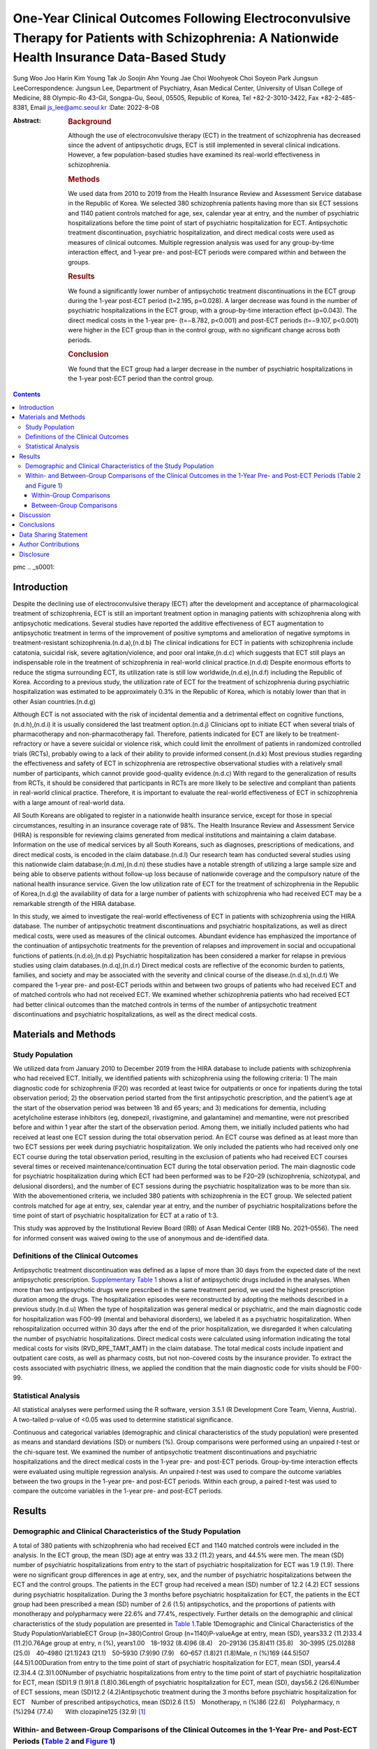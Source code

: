 ==============================================================================================================================================
One-Year Clinical Outcomes Following Electroconvulsive Therapy for Patients with Schizophrenia: A Nationwide Health Insurance Data-Based Study
==============================================================================================================================================

Sung Woo Joo
Harin Kim
Young Tak Jo
Soojin Ahn
Young Jae Choi
Woohyeok Choi
Soyeon Park
Jungsun LeeCorrespondence: Jungsun Lee, Department of Psychiatry, Asan
Medical Center, University of Ulsan College of Medicine, 88 Olympic-Ro
43-Gil, Songpa-Gu, Seoul, 05505, Republic of Korea, Tel +82-2-3010-3422,
Fax +82-2-485-8381, Email js_lee@amc.seoul.kr
:Date: 2022-8-08

:Abstract:
   .. rubric:: Background
      :name: s2001

   Although the use of electroconvulsive therapy (ECT) in the treatment
   of schizophrenia has decreased since the advent of antipsychotic
   drugs, ECT is still implemented in several clinical indications.
   However, a few population-based studies have examined its real-world
   effectiveness in schizophrenia.

   .. rubric:: Methods
      :name: s2002

   We used data from 2010 to 2019 from the Health Insurance Review and
   Assessment Service database in the Republic of Korea. We selected 380
   schizophrenia patients having more than six ECT sessions and 1140
   patient controls matched for age, sex, calendar year at entry, and
   the number of psychiatric hospitalizations before the time point of
   start of psychiatric hospitalization for ECT. Antipsychotic treatment
   discontinuation, psychiatric hospitalization, and direct medical
   costs were used as measures of clinical outcomes. Multiple regression
   analysis was used for any group-by-time interaction effect, and
   1-year pre- and post-ECT periods were compared within and between the
   groups.

   .. rubric:: Results
      :name: s2003

   We found a significantly lower number of antipsychotic treatment
   discontinuations in the ECT group during the 1-year post-ECT period
   (t=2.195, p=0.028). A larger decrease was found in the number of
   psychiatric hospitalizations in the ECT group, with a group-by-time
   interaction effect (p=0.043). The direct medical costs in the 1-year
   pre- (t=−8.782, p<0.001) and post-ECT periods (t=−9.107, p<0.001)
   were higher in the ECT group than in the control group, with no
   significant change across both periods.

   .. rubric:: Conclusion
      :name: s2004

   We found that the ECT group had a larger decrease in the number of
   psychiatric hospitalizations in the 1-year post-ECT period than the
   control group.


.. contents::
   :depth: 3
..

pmc
.. _s0001:

Introduction
============

Despite the declining use of electroconvulsive therapy (ECT) after the
development and acceptance of pharmacological treatment of
schizophrenia, ECT is still an important treatment option in managing
patients with schizophrenia along with antipsychotic medications.
Several studies have reported the additive effectiveness of ECT
augmentation to antipsychotic treatment in terms of the improvement of
positive symptoms and amelioration of negative symptoms in
treatment-resistant schizophrenia.(n.d.a),(n.d.b) The clinical
indications for ECT in patients with schizophrenia include catatonia,
suicidal risk, severe agitation/violence, and poor oral intake,(n.d.c)
which suggests that ECT still plays an indispensable role in the
treatment of schizophrenia in real-world clinical practice.(n.d.d)
Despite enormous efforts to reduce the stigma surrounding ECT, its
utilization rate is still low worldwide,(n.d.e),(n.d.f) including the
Republic of Korea. According to a previous study, the utilization rate
of ECT for the treatment of schizophrenia during psychiatric
hospitalization was estimated to be approximately 0.3% in the Republic
of Korea, which is notably lower than that in other Asian
countries.(n.d.g)

Although ECT is not associated with the risk of incidental dementia and
a detrimental effect on cognitive functions,(n.d.h),(n.d.i) it is
usually considered the last treatment option.(n.d.j) Clinicians opt to
initiate ECT when several trials of pharmacotherapy and
non-pharmacotherapy fail. Therefore, patients indicated for ECT are
likely to be treatment-refractory or have a severe suicidal or violence
risk, which could limit the enrollment of patients in randomized
controlled trials (RCTs), probably owing to a lack of their ability to
provide informed consent.(n.d.k) Most previous studies regarding the
effectiveness and safety of ECT in schizophrenia are retrospective
observational studies with a relatively small number of participants,
which cannot provide good-quality evidence.(n.d.c) With regard to the
generalization of results from RCTs, it should be considered that
participants in RCTs are more likely to be selective and compliant than
patients in real-world clinical practice. Therefore, it is important to
evaluate the real-world effectiveness of ECT in schizophrenia with a
large amount of real-world data.

All South Koreans are obligated to register in a nationwide health
insurance service, except for those in special circumstances, resulting
in an insurance coverage rate of 98%. The Health Insurance Review and
Assessment Service (HIRA) is responsible for reviewing claims generated
from medical institutions and maintaining a claim database. Information
on the use of medical services by all South Koreans, such as diagnoses,
prescriptions of medications, and direct medical costs, is encoded in
the claim database.(n.d.l) Our research team has conducted several
studies using this nationwide claim database;(n.d.m),(n.d.n) these
studies have a notable strength of utilizing a large sample size and
being able to observe patients without follow-up loss because of
nationwide coverage and the compulsory nature of the national health
insurance service. Given the low utilization rate of ECT for the
treatment of schizophrenia in the Republic of Korea,(n.d.g) the
availability of data for a large number of patients with schizophrenia
who had received ECT may be a remarkable strength of the HIRA database.

In this study, we aimed to investigate the real-world effectiveness of
ECT in patients with schizophrenia using the HIRA database. The number
of antipsychotic treatment discontinuations and psychiatric
hospitalizations, as well as direct medical costs, were used as measures
of the clinical outcomes. Abundant evidence has emphasized the
importance of the continuation of antipsychotic treatments for the
prevention of relapses and improvement in social and occupational
functions of patients.(n.d.o),(n.d.p) Psychiatric hospitalization has
been considered a marker for relapse in previous studies using claim
databases.(n.d.q),(n.d.r) Direct medical costs are reflective of the
economic burden to patients, families, and society and may be associated
with the severity and clinical course of the disease.(n.d.s),(n.d.t) We
compared the 1-year pre- and post-ECT periods within and between two
groups of patients who had received ECT and of matched controls who had
not received ECT. We examined whether schizophrenia patients who had
received ECT had better clinical outcomes than the matched controls in
terms of the number of antipsychotic treatment discontinuations and
psychiatric hospitalizations, as well as the direct medical costs.

.. _s0002:

Materials and Methods
=====================

.. _s0002-s2001:

Study Population
----------------

We utilized data from January 2010 to December 2019 from the HIRA
database to include patients with schizophrenia who had received ECT.
Initially, we identified patients with schizophrenia using the following
criteria: 1) The main diagnostic code for schizophrenia (F20) was
recorded at least twice for outpatients or once for inpatients during
the total observation period; 2) the observation period started from the
first antipsychotic prescription, and the patient’s age at the start of
the observation period was between 18 and 65 years; and 3) medications
for dementia, including acetylcholine esterase inhibitors (eg,
donepezil, rivastigmine, and galantamine) and memantine, were not
prescribed before and within 1 year after the start of the observation
period. Among them, we initially included patients who had received at
least one ECT session during the total observation period. An ECT course
was defined as at least more than two ECT sessions per week during
psychiatric hospitalization. We only included the patients who had
received only one ECT course during the total observation period,
resulting in the exclusion of patients who had received ECT courses
several times or received maintenance/continuation ECT during the total
observation period. The main diagnostic code for psychiatric
hospitalization during which ECT had been performed was to be F20–29
(schizophrenia, schizotypal, and delusional disorders), and the number
of ECT sessions during the psychiatric hospitalization was to be more
than six. With the abovementioned criteria, we included 380 patients
with schizophrenia in the ECT group. We selected patient controls
matched for age at entry, sex, calendar year at entry, and the number of
psychiatric hospitalizations before the time point of start of
psychiatric hospitalization for ECT at a ratio of 1:3.

This study was approved by the Institutional Review Board (IRB) of Asan
Medical Center (IRB No. 2021–0556). The need for informed consent was
waived owing to the use of anonymous and de-identified data.

.. _s0002-s2002:

Definitions of the Clinical Outcomes
------------------------------------

Antipsychotic treatment discontinuation was defined as a lapse of more
than 30 days from the expected date of the next antipsychotic
prescription. `Supplementary Table
1 <https://www.dovepress.com/get_supplementary_file.php?f=373222.docx>`__
shows a list of antipsychotic drugs included in the analyses. When more
than two antipsychotic drugs were prescribed in the same treatment
period, we used the highest prescription duration among the drugs. The
hospitalization episodes were reconstructed by adopting the methods
described in a previous study.(n.d.u) When the type of hospitalization
was general medical or psychiatric, and the main diagnostic code for
hospitalization was F00–99 (mental and behavioral disorders), we labeled
it as a psychiatric hospitalization. When rehospitalization occurred
within 30 days after the end of the prior hospitalization, we
disregarded it when calculating the number of psychiatric
hospitalizations. Direct medical costs were calculated using information
indicating the total medical costs for visits (RVD_RPE_TAMT_AMT) in the
claim database. The total medical costs include inpatient and outpatient
care costs, as well as pharmacy costs, but not non-covered costs by the
insurance provider. To extract the costs associated with psychiatric
illness, we applied the condition that the main diagnostic code for
visits should be F00-99.

.. _s0002-s2003:

Statistical Analysis
--------------------

All statistical analyses were performed using the R software, version
3.5.1 (R Development Core Team, Vienna, Austria). A two-tailed p-value
of <0.05 was used to determine statistical significance.

Continuous and categorical variables (demographic and clinical
characteristics of the study population) were presented as means and
standard deviations (SD) or numbers (%). Group comparisons were
performed using an unpaired *t*-test or the chi-square test. We examined
the number of antipsychotic treatment discontinuations and psychiatric
hospitalizations and the direct medical costs in the 1-year pre- and
post-ECT periods. Group-by-time interaction effects were evaluated using
multiple regression analysis. An unpaired *t*-test was used to compare
the outcome variables between the two groups in the 1-year pre- and
post-ECT periods. Within each group, a paired *t*-test was used to
compare the outcome variables in the 1-year pre- and post-ECT periods.

.. _s0003:

Results
=======

.. _s0003-s2001:

Demographic and Clinical Characteristics of the Study Population
----------------------------------------------------------------

A total of 380 patients with schizophrenia who had received ECT and 1140
matched controls were included in the analysis. In the ECT group, the
mean (SD) age at entry was 33.2 (11.2) years, and 44.5% were men. The
mean (SD) number of psychiatric hospitalizations from entry to the start
of psychiatric hospitalization for ECT was 1.9 (1.9). There were no
significant group differences in age at entry, sex, and the number of
psychiatric hospitalizations between the ECT and the control groups. The
patients in the ECT group had received a mean (SD) number of 12.2 (4.2)
ECT sessions during psychiatric hospitalization. During the 3 months
before psychiatric hospitalization for ECT, the patients in the ECT
group had been prescribed a mean (SD) number of 2.6 (1.5)
antipsychotics, and the proportions of patients with monotherapy and
polypharmacy were 22.6% and 77.4%, respectively. Further details on the
demographic and clinical characteristics of the study population are
presented in `Table 1 <#t0001>`__.Table 1Demographic and Clinical
Characteristics of the Study PopulationVariableECT Group (n=380)Control
Group (n=1140)P-valueAge at entry, mean (SD), years33.2 (11.2)33.4
(11.2)0.76Age group at entry, n (%), years1.00 18–1932 (8.4)96
(8.4) 20–29136 (35.8)411 (35.8) 30–3995 (25.0)288 (25.0) 40–4980
(21.1)243 (21.1) 50–5930 (7.9)90 (7.9) 60–657 (1.8)21 (1.8)Male, n
(%)169 (44.5)507 (44.5)1.00Duration from entry to the time point of
start of psychiatric hospitalization for ECT, mean (SD), years4.4
(2.3)4.4 (2.3)1.00Number of psychiatric hospitalizations from entry to
the time point of start of psychiatric hospitalization for ECT, mean
(SD)1.9 (1.9)1.8 (1.8)0.36Length of psychiatric hospitalization for ECT,
mean (SD), days56.2 (26.6)Number of ECT sessions, mean (SD)12.2
(4.2)Antipsychotic treatment during the 3 months before psychiatric
hospitalization for ECT Number of prescribed antipsychotics, mean
(SD)2.6 (1.5) Monotherapy, n (%)86 (22.6) Polypharmacy, n (%)294
(77.4)  With clozapine125 (32.9) [1]_

.. _s0003-s2002:

Within- and Between-Group Comparisons of the Clinical Outcomes in the 1-Year Pre- and Post-ECT Periods (`Table 2 <#t0002>`__ and `Figure 1 <#f0001>`__)
-------------------------------------------------------------------------------------------------------------------------------------------------------

.. _s0003-s2002-s3001:

Within-Group Comparisons
~~~~~~~~~~~~~~~~~~~~~~~~

The number of antipsychotic treatment discontinuations significantly
decreased in the 1-year post-ECT period in both groups (ECT group:
t=−3.628, p<0.001; control group: t=−2.271, p=0.023). The number of
psychiatric hospitalizations in the 1-year post-ECT period also
decreased in the ECT (t=−5.302, p<0.001) and control groups (t=−6.952,
p<0.001). There was no significant change in the direct medical costs in
the 1-year post-ECT period in both groups.Table 2Group Comparisons of
the Clinical Outcomes in the 1-Year Pre- and Post-ECT
PeriodsGroupBetween-Group, t-value (P-value)Within-Group, t-value
(P-value)Group × Time P-valueECTControlECTControlNumber of antipsychotic
treatment discontinuations, mean (SD) Before0.31 (0.61)0.29 (0.61)−0.317
(0.752)−3.628 (<0.001)***−2.271 (0.023)*0.083 After0.17 (0.48)0.25
(0.60)2.195 (0.028)*Number of psychiatric hospitalizations, mean
(SD) Before0.84 (0.79)0.45 (0.64)−9.766 (<0.001)***−5.302
(<0.001)***−6.952 (<0.001)***0.043* After0.58 (0.79)0.30 (0.57)−7.493
(<0.001)***Direct medical costs, KRW, mean (SD) Before8,850,888
(7,799,587)5,340,390 (6,360,241)−8.782 (<0.001)***0.475 (0.635)−1.854
(0.064)0.433 After9,052,569 (8,888,967)5,078,276 (6,785,412)−9.107
(<0.001)**\* [2]_ [3]_ Figure 1Comparisons of (**A**) the number of
antipsychotic treatment discontinuations, (**B**) psychiatric
hospitalizations, and (**C**) the direct medical costs between the ECT
and control groups in the 1-year pre- and post-ECT periods. The Orange
and blue bars indicate mean and standard deviations of the values in the
ECT and control groups, respectively. \* p<0.05, \**\* p<0.001. KRW,
Korean won.

.. _s0003-s2002-s3002:

Between-Group Comparisons
~~~~~~~~~~~~~~~~~~~~~~~~~

While there was no significant difference in the number of antipsychotic
treatment discontinuations in the 1-year pre-ECT period, the ECT group
had a significantly lower number of antipsychotic treatment
discontinuations than the control group in the 1-year post-ECT period
(t=2.195, p=0.028). The group-by-time interaction effect for the number
of antipsychotic treatment discontinuations was not significant
(p=0.083). The ECT group had a significantly increased number of
psychiatric hospitalizations in the 1-year pre- (t=−9.766, p<0.001) and
post-ECT periods (t=−7.493, p<0.001) compared with the control group. A
significantly larger decrease in the number of psychiatric
hospitalizations was found in the ECT group than in the control group,
with a significant group-by-time interaction effect (p=0.043). There was
a consistent pattern of significantly increased direct medical costs in
the ECT group compared with that in the control group in the 1-year pre-
(t=−8.782, p<0.001) and post-ECT periods (t=−9.107, p<0.001).

.. _s0004:

Discussion
==========

In this study, we used the HIRA database to investigate the real-world
effectiveness of ECT in patients with schizophrenia. We compared the
number of antipsychotic treatment discontinuations and psychiatric
hospitalizations and the direct medical costs in the 1-year pre- and
post-ECT periods within and between the groups. We found that there was
a significantly lower number of antipsychotic treatment discontinuations
in the 1-year post-ECT period in the ECT group than in the control
group. Although the number of psychiatric hospitalizations in both
periods was higher in the ECT group than in the control group, there was
a significantly larger decrease in the number of psychiatric
hospitalizations across both periods in the ECT group than in the
control group. No significant difference in the direct medical costs
between the 1-year pre- and post-ECT periods was found in either group;
the direct medical costs in the ECT group were consistently higher in
both periods than those in the control group.

Most practice guidelines for the treatment of schizophrenia recommend
1–2 years of antipsychotic treatment for first-episode schizophrenia and
long-term antipsychotic treatment for multiple-episode
schizophrenia.(n.d.v) The continuation of antipsychotic treatment has
been considered an essential part of the treatment of schizophrenia to
prevent relapses and improve the long-term outcomes and functioning of
patients. Several previous studies have reported the low continuation
rate of antipsychotic treatment in patients with schizophrenia.(n.d.w) A
systematic review showed that familial support and the level of insight
are highly predictive of treatment adherence.(n.d.x) It was reported
that poor insight exists even at the onset of psychosis among patients
with schizophrenia.(n.d.y) Several treatment strategies, such as
long-acting injectable antipsychotic drugs and cognitive behavioral
therapy for psychosis, have been developed to enhance treatment
adherence; however, their effectiveness is limited.(n.d.y) In this
study, the ECT group showed a lower number of antipsychotic treatment
discontinuations in the 1-year post-ECT period than the control group.
To the best of our knowledge, there is no existing evidence related to
this observation. The promising effects of ECT on antipsychotic
treatment continuation in this study should be validated in future
studies with a larger sample and longer observation period.

Although we used matched controls in the group comparisons, an increased
number of psychiatric hospitalizations in the l-year pre-ECT period was
found in the ECT group compared with the control group. This might be
related to the severe psychiatric symptoms or treatment resistance among
the patients in the ECT group, considering that 32.9% of these patients
had received polypharmacy with clozapine during the 3 months before
psychiatric hospitalization for ECT. We observed a larger decrease in
the number of psychiatric hospitalizations in the 1-year post-ECT period
in the ECT group than in the control group. Given that the severity of
psychiatric symptoms dictates whether schizophrenia patients should be
managed in inpatient or outpatient settings, the initiation of
psychiatric hospitalization suggests that the psychiatric symptoms of
the patients are severe enough to require intensive care or management.
Based on that psychiatric hospitalization has been used as a surrogate
for relapse in previous studies,(n.d.q),(n.d.r) our results may also
indicate the usefulness of ECT in reducing relapses. In line with the
current findings, a previous study by Lin et al demonstrated that their
ECT group had a decreased rate of rehospitalization in the 1-year
post-ECT period compared with their control group.(n.d.z)

Despite the low incidence of schizophrenia, it is a tremendous economic
burden for patients, their families, and society across the
world.(n.d.t) Previous studies have reported that a substantial
proportion of the total costs is associated with indirect costs, which
include caregiving, premature mortality, and
unemployment.(n.d.t),(n.d.aa) Direct medical costs usually include
expenditure for inpatient care, outpatient care, diagnostic tests, and
prescription drugs. In our study, there was no significant change in the
direct medical costs between the 1-year pre- and post-ECT periods in
both groups. However, the direct medical costs were consistently higher
in the ECT group than in the control group across both periods. Given
that a substantial proportion of direct medical costs related to
schizophrenia is related to inpatient care,(n.d.ab),(n.d.ac) the
increased direct medical costs in the ECT group might be related to the
higher number of psychiatric hospitalizations in the 1-year pre- and
post-ECT periods. In the within-group comparison, the direct medical
costs in the ECT group did not decrease in the 1-year post-ECT period,
while the number of psychiatric hospitalizations decreased in the 1-year
post-ECT period. A possible explanation for the lack of any significant
change in the direct medical costs is a more regular follow-up in the
1-year post-ECT period supported by the lower number of antipsychotic
treatment discontinuations. Contrary to our study, Lin et al reported
that the total medical expenses increased significantly in their control
group in the 1-year post-ECT period but not in their ECT group.(n.d.z)
This could be attributed to a few methodological differences. While we
aimed to focus on the effects of ECT on psychiatric symptoms specific to
schizophrenia by restricting the main diagnostic code to F20-29, the
previous study did not consider schizophrenia specific symptoms to be
the main indication for ECT. In the previous study, the authors had
selected control patients who had at least one psychiatric
hospitalization during the observation period and used the duration of
hospitalization in the matching procedure. In contrast, we utilized the
number of psychiatric hospitalizations during the period from entry to
the start of psychiatric hospitalization for ECT in selecting matched
controls.

One notable strength of our study is the utilization of information from
a relatively large number of patients with schizophrenia who had
received ECT, despite the low utilization rate of ECT in the Republic of
Korea. However, some limitations should be considered. First, because
this study was based on a claim database, we could not assess the
severity of the psychiatric symptoms of the patients. Although
antipsychotic treatment discontinuation and psychiatric hospitalization
are important indicators of clinical course, they only have an indirect
association with the clinical symptoms. Second, our results suggest that
ECT may have a beneficial effect in reducing psychiatric
hospitalization. However, it is still uncertain how ECT exerts its
positive effects and which clinical and therapeutic factors are
associated with them. Third, we included patients who received more than
six ECT sessions during psychiatric hospitalization for ECT to ascertain
an adequate administration of ECT. However, the minimum criterion of at
least six ECT sessions was still arbitrary, given that more than six ECT
sessions are recommended in general, and a higher number of ECT sessions
may be needed for patients with schizophrenia than for those with mood
disorders.(n.d.ad) Fourth, the current study has a retrospective
observational study design, which is an inherent limitation in
evaluating the effectiveness of ECT on clinical outcomes in
schizophrenia. Our results indicate the associations of ECT with
clinical outcomes but not the causal relationship between them. A
prospective RCT with a large sample size is needed to validate the
current results.

.. _s0005:

Conclusions
===========

We investigated the real-world effectiveness of ECT in patients with
schizophrenia in terms of the number of antipsychotic treatment
discontinuations and psychiatric hospitalizations, as well as direct
medical costs. A lower number of antipsychotic treatment
discontinuations was observed in the ECT group than in the control group
in the 1-year post-ECT period. Further, there was a larger decrease in
the number of psychiatric hospitalizations in the ECT group than in the
control group. The direct medical costs in the 1-year pre- and post-ECT
periods were significantly higher in the ECT group than in the control
group, but there was no significant change in the direct medical costs
across both periods in both groups. Based on these nationwide health
insurance data, we suggest that ECT may be beneficial in reducing
psychiatric hospitalizations in patients with schizophrenia. However,
further investigations are needed to collect more evidence.

.. _s0006:

Data Sharing Statement
======================

The datasets used in this study are available from the Health Insurance
Review and Assessment service on reasonable request.

.. _s0007:

Author Contributions
====================

All authors made a significant contribution to the work reported,
whether that is in the conception, study design, execution, acquisition
of data, analysis and interpretation, or in all these areas; took part
in drafting, revising or critically reviewing the article; gave final
approval of the version to be published; have agreed on the journal to
which the article has been submitted; and agree to be accountable for
all aspects of the work.

.. _s0008:

Disclosure
==========

The authors have declared that there are no conflicts of interest in
relation to the subject of this study.

.. container:: references csl-bib-body hanging-indent
   :name: refs

   .. container:: csl-entry
      :name: ref-cit0001

      n.d.a.

   .. container:: csl-entry
      :name: ref-cit0002

      n.d.b.

   .. container:: csl-entry
      :name: ref-cit0003

      n.d.c.

   .. container:: csl-entry
      :name: ref-cit0004

      n.d.d.

   .. container:: csl-entry
      :name: ref-cit0005

      n.d.e.

   .. container:: csl-entry
      :name: ref-cit0006

      n.d.f.

   .. container:: csl-entry
      :name: ref-cit0007

      n.d.g.

   .. container:: csl-entry
      :name: ref-cit0008

      n.d.h.

   .. container:: csl-entry
      :name: ref-cit0009

      n.d.i.

   .. container:: csl-entry
      :name: ref-cit0010

      n.d.j.

   .. container:: csl-entry
      :name: ref-cit0011

      n.d.k.

   .. container:: csl-entry
      :name: ref-cit0012

      n.d.l.

   .. container:: csl-entry
      :name: ref-cit0013

      n.d.m.

   .. container:: csl-entry
      :name: ref-cit0014

      n.d.n.

   .. container:: csl-entry
      :name: ref-cit0015

      n.d.o.

   .. container:: csl-entry
      :name: ref-cit0016

      n.d.p.

   .. container:: csl-entry
      :name: ref-cit0017

      n.d.q.

   .. container:: csl-entry
      :name: ref-cit0018

      n.d.r.

   .. container:: csl-entry
      :name: ref-cit0019

      n.d.s.

   .. container:: csl-entry
      :name: ref-cit0020

      n.d.t.

   .. container:: csl-entry
      :name: ref-cit0021

      n.d.u.

   .. container:: csl-entry
      :name: ref-cit0022

      n.d.v.

   .. container:: csl-entry
      :name: ref-cit0023

      n.d.w.

   .. container:: csl-entry
      :name: ref-cit0024

      n.d.x.

   .. container:: csl-entry
      :name: ref-cit0025

      n.d.y.

   .. container:: csl-entry
      :name: ref-cit0026

      n.d.z.

   .. container:: csl-entry
      :name: ref-cit0027

      n.d.aa.

   .. container:: csl-entry
      :name: ref-cit0028

      n.d.ab.

   .. container:: csl-entry
      :name: ref-cit0029

      n.d.ac.

   .. container:: csl-entry
      :name: ref-cit0030

      n.d.ad.

.. [1]
   **Abbreviations**: ECT, electroconvulsive therapy; SD, standard
   deviation.

.. [2]
   **Note**: \*p<0.05, \***p<0.001.

.. [3]
   **Abbreviations**: ECT, electroconvulsive therapy; KRW, Korean won;
   SD, standard deviation.
